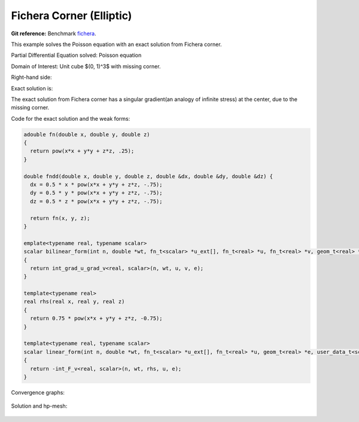 .. _benchmark-fichera-corner:

Fichera Corner (Elliptic)
=========================

**Git reference:** Benchmark
`fichera <http://git.hpfem.org/hermes.git/tree/HEAD:/hermes3d/benchmarks/fichera>`_.

.. index::
   single: mesh; dynamical
   single: problem; elliptic


This example solves the Poisson equation with an exact solution from 
Fichera corner. 

Partial Differential Equation solved: Poisson equation

.. math::
   :label: fichera

   - \Delta u = f \hbox{ in }\Omega \\
            u = g \hbox{ on }\partial\Omega

Domain of Interest: Unit cube $(0, 1)^3$ with missing corner. 

Right-hand side:

.. math:: 
   :label: fichera-rhs

   f(x, y, z) = \frac{3}{4}\ \times \ (x^2 + y^2 + z^2)^{-\frac{3}{4}}

Exact solution is:

.. math:: 
   :label: fichera-exact

   u(x, y, z) = (x^2 + y^2 + z^2)^{\frac{1}{4}}

The exact solution from Fichera corner has a singular gradient(an 
analogy of infinite stress) at the center, due to the missing corner. 

Code for the exact solution and the weak forms:

.. sourcecode::
    .

    adouble fn(double x, double y, double z)
    {
      return pow(x*x + y*y + z*z, .25);
    }

    double fndd(double x, double y, double z, double &dx, double &dy, double &dz) {
      dx = 0.5 * x * pow(x*x + y*y + z*z, -.75);
      dy = 0.5 * y * pow(x*x + y*y + z*z, -.75);
      dz = 0.5 * z * pow(x*x + y*y + z*z, -.75);

      return fn(x, y, z);
    }

    emplate<typename real, typename scalar>
    scalar bilinear_form(int n, double *wt, fn_t<scalar> *u_ext[], fn_t<real> *u, fn_t<real> *v, geom_t<real> *e, user_data_t<scalar> *data) 
    {
      return int_grad_u_grad_v<real, scalar>(n, wt, u, v, e);
    }

    template<typename real>
    real rhs(real x, real y, real z)
    {
      return 0.75 * pow(x*x + y*y + z*z, -0.75);
    }

    template<typename real, typename scalar>
    scalar linear_form(int n, double *wt, fn_t<scalar> *u_ext[], fn_t<real> *u, geom_t<real> *e, user_data_t<scalar> *data) 
    {
      return -int_F_v<real, scalar>(n, wt, rhs, u, e);
    }

.. latexcode::
    .

    adouble fn(double x, double y, double z)
    {
      return pow(x*x + y*y + z*z, .25);
    }

    double fndd(double x, double y, double z, double &dx, double &dy, double &dz) {
      dx = 0.5 * x * pow(x*x + y*y + z*z, -.75);
      dy = 0.5 * y * pow(x*x + y*y + z*z, -.75);
      dz = 0.5 * z * pow(x*x + y*y + z*z, -.75);

      return fn(x, y, z);
    }

    emplate<typename real, typename scalar>
    scalar bilinear_form(int n, double *wt, fn_t<scalar> *u_ext[], fn_t<real> *u, fn_t<real>
                         *v, geom_t<real> *e, user_data_t<scalar> *data) 
    {
      return int_grad_u_grad_v<real, scalar>(n, wt, u, v, e);
    }

    template<typename real>
    real rhs(real x, real y, real z)
    {
      return 0.75 * pow(x*x + y*y + z*z, -0.75);
    }

    template<typename real, typename scalar>
    scalar linear_form(int n, double *wt, fn_t<scalar> *u_ext[], fn_t<real> *u, geom_t<real>
                       *e, user_data_t<scalar> *data) 
    {
      return -int_F_v<real, scalar>(n, wt, rhs, u, e);
    }

Convergence graphs:

.. figure:: fichera/fichera-conv.png
   :scale: 50% 
   :figclass: align-center


.. figure:: fichera/fichera-conv-time.png
   :scale: 50% 
   :figclass: align-center

Solution and hp-mesh:

.. figure:: fichera/fichera-sln.png
   :scale: 40% 
   :figclass: align-center


.. figure:: fichera/fichera-order.png
   :scale: 40% 
   :figclass: align-center

